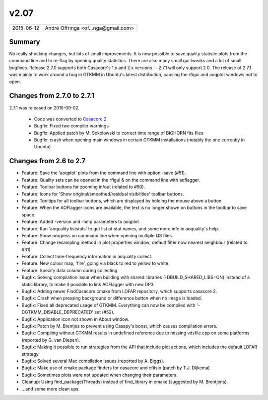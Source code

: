 v2.07
=====

========== ================== 
2015-06-12 André Offringa <of...nga@gmail.com>
========== ================== 

Summary
^^^^^^^

No really shocking changes, but lots of small improvements. It is now possible to save quality statistic plots from the command line and to re-flag by opening quality statistics. There are also many small gui tweaks and a lot of small bugfixes. Release 2.7.0 supports both Casacore's 1.x and 2.x versions -- 2.7.1 will only support 2.0. The release of 2.7.1 was mainly to work around a bug in GTKMM in Ubuntu's latest distribution, causing the rfigui and aoqplot windows not to open.

Changes from 2.7.0 to 2.7.1 
^^^^^^^^^^^^^^^^^^^^^^^^^^^

2.7.1 was released on 2015-09-02.

 * Code was converted to `Casacore 2 <https://github.com/casacore/casacore>`_
 * Bugfix: Fixed two compiler warnings
 * Bugfix: Applied patch by M. Sokolowski to correct time range of BIGHORN fits files
 * Bugfix: crash when opening main windows in certain GTKMM installations (notably the one currently in Ubuntu)

Changes from 2.6 to 2.7
^^^^^^^^^^^^^^^^^^^^^^^

* Feature: Save the 'aoqplot' plots from the command line with option -save (#51).
* Feature: Quality sets can be opened in the rfigui & on the command line with aoflagger.
* Feature: Toolbar buttons for zooming in/out (related to #50).
* Feature: Icons for 'Show original/smoothed/residual visibilities' toolbar buttons.
* Feature: Tooltips for all toolbar buttons, which are displayed by holding the mouse above a button.
* Feature: When the AOFlagger icons are available, the text is no longer shown on buttons in the toolbar to save space.
* Feature: Added -version and -help parameters to aoqplot.
* Feature: Run 'aoquality liststats' to get list of stat names, and some more info in aoquality's help.
* Feature: Show progress on command line when opening multiple QS files.
* Feature: Change resampling method in plot properties window; default filter now nearest neighbour (related to #31).
* Feature: Collect time-frequency information in aoquality collect.
* Feature: New colour map, 'fire', going via black to red to yellow to white.
* Feature: Specify data column during collecting.
* Bugfix: Solving compilation issue when building with shared libraries (-DBUILD_SHARED_LIBS=ON) instead of a static library, to make it possible to link AOFlagger with new DP3.
* Bugfix: Adding newer FindCasacore.cmake from LOFAR repository, which supports casacore 2.
* Bugfix: Crash when pressing background or difference button when no image is loaded.
* Bugfix: Fixed all deprecated usage of GTKMM. Everything can now be compiled with '-DGTKMM_DISABLE_DEPRECATED' set (#52).
* Bugfix: Application icon not shown in About window.
* Bugfix: Patch by M. Brentjes to prevent using Casapy's boost, which causes compilation errors.
* Bugfix: Compiling without GTKMM results in undefined reference due to missing vdsfile.cpp on some platforms (reported by G. van Diepen).
* Bugfix: Making it possible to run strategies from the API that include plot actions, which includes the default LOFAR strategy.
* Bugfix: Solved several Mac compilation issues (reported by A. Biggs).
* Bugfix: Make use of cmake package finders for casacore and cfitsio (patch by T.J. Dijkema)
* Bugfix: Sometimes plots were not updated when changing their parameters.
* Cleanup: Using find_package(Threads) instead of find_library in cmake (suggested by M. Brentjens).
* ...and some more clean ups.
